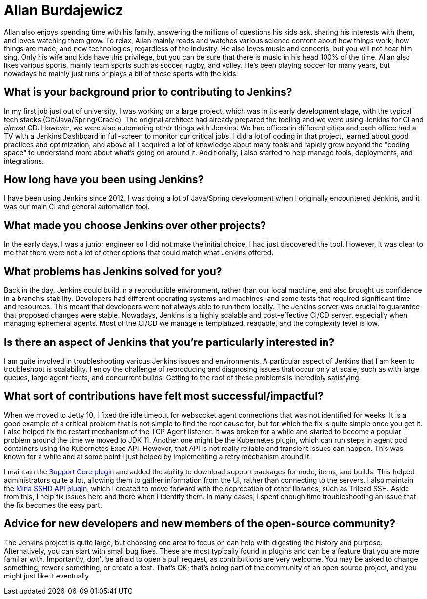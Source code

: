 = Allan Burdajewicz
:page-name: Allan Burdajewicz
:page-linkedin: allan-burdajewicz-0122452b
:page-twitter:
:page-github: Dohbedoh
:page-email:
:page-image: avatar/allan-burdajewicz.png
:page-pronouns: 
:page-location: Queesland, Australia
:page-firstcommit: 2013
:page-datepublished: 2025-08-28
:page-featured: true
:page-intro: Allan Burdajewicz was originally born in the French countryside and is currently a Software/Systems Engineer located in Queensland, Australia. While he did a lot of development early on in his career, he became curious about areas outside of development. This led to quickly taking part in other aspects of the software development lifecycle (SDLC). Nowadays, he enjoys being involved in the whole lifecycle, mainly in a containerized environment, from tools development, to CI/CD, to deployment automation, and monitoring. When he's not deep in the development cycle, Allan enjoys nature, beaches, and warm, sunny places. This brought him all the way to Queensland, where he is often camping, hiking, and enjoying time off-grid.

Allan also enjoys spending time with his family, answering the millions of questions his kids ask, sharing his interests with them, and loves watching them grow. To relax, Allan mainly reads and watches various science content about how things work, how things are made, and new technologies, regardless of the industry. He also loves music and concerts, but you will not hear him sing. Only his wife and kids have this privilege, but you can be sure that there is music in his head 100% of the time. Allan also likes various sports, mainly team sports such as soccer, rugby, and volley. He's been playing soccer for many years, but nowadays he mainly just runs or plays a bit of those sports with the kids.

== What is your background prior to contributing to Jenkins?

In my first job just out of university, I was working on a large project, which was in its early development stage, with the typical tech stacks (Git/Java/Spring/Oracle).
The original architect had already prepared the tooling and we were using Jenkins for CI and _almost_ CD.
However, we were also automating other things with Jenkins.
We had offices in different cities and each office had a TV with a Jenkins Dashboard in full-screen to monitor our critical jobs.
I did a lot of coding in that project, learned about good practices and optimization, and above all I acquired a lot of knowledge about many tools and rapidly grew beyond the "coding space" to understand more about what's going on around it.
Additionally, I also started to help manage tools, deployments, and integrations.

== How long have you been using Jenkins?

I have been using Jenkins since 2012.
I was doing a lot of Java/Spring development when I originally encountered Jenkins, and it was our main CI and general automation tool.

== What made you choose Jenkins over other projects?

In the early days, I was a junior engineer so I did not make the initial choice, I had just discovered the tool.
However, it was clear to me that there were not a lot of other options that could match what Jenkins offered.

== What problems has Jenkins solved for you?

Back in the day, Jenkins could build in a reproducible environment, rather than our local machine, and also brought us confidence in a branch's stability.
Developers had different operating systems and machines, and some tests that required significant time and resources.
This meant that developers were not always able to run them locally.
The Jenkins server was crucial to guarantee that proposed changes were stable.
Nowadays, Jenkins is a highly scalable and cost-effective CI/CD server, especially when managing ephemeral agents.
Most of the CI/CD we manage is templatized, readable, and the complexity level is low.

== Is there an aspect of Jenkins that you're particularly interested in?

I am quite involved in troubleshooting various Jenkins issues and environments.
A particular aspect of Jenkins that I am keen to troubleshoot is scalability.
I enjoy the challenge of reproducing and diagnosing issues that occur only at scale, such as with large queues, large agent fleets, and concurrent builds.
Getting to the root of these problems is incredibly satisfying.

== What sort of contributions have felt most successful/impactful?

When we moved to Jetty 10, I fixed the idle timeout for websocket agent connections that was not identified for weeks.
It is a good example of a critical problem that is not simple to find the root cause for, but for which the fix is quite simple once you get it.
I also helped fix the restart mechanism of the TCP Agent listener.
It was broken for a while and started to become a popular problem around the time we moved to JDK 11.
Another one might be the Kubernetes plugin, which can run steps in agent pod containers using the Kubernetes Exec API.
However, that API is not really reliable and transient issues can happen.
This was known for a while and at some point I just helped by implementing a retry mechanism around it.

I maintain the link:https://plugins.jenkins.io/support-core/[Support Core plugin] and added the ability to download support packages for node, items, and builds.
This helped administrators quite a lot, allowing them to gather information from the UI, rather than connecting to the servers.
I also maintain the link:https://plugins.jenkins.io/mina-sshd-api-common/[Mina SSHD API plugin], which I created to move forward with the deprecation of other libraries, such as Trilead SSH.
Aside from this, I help fix issues here and there when I identify them.
In many cases, I spent enough time troubleshooting an issue that the fix becomes the easy part.

== Advice for new developers and new members of the open-source community?

The Jenkins project is quite large, but choosing one area to focus on can help with digesting the history and purpose.
Alternatively, you can start with small bug fixes.
These are most typically found in plugins and can be a feature that you are more familiar with.
Importantly, don't be afraid to open a pull request, as contributions are very welcome.
You may be asked to change something, rework something, or create a test.
That's OK; that's being part of the community of an open source project, and you might just like it eventually.

